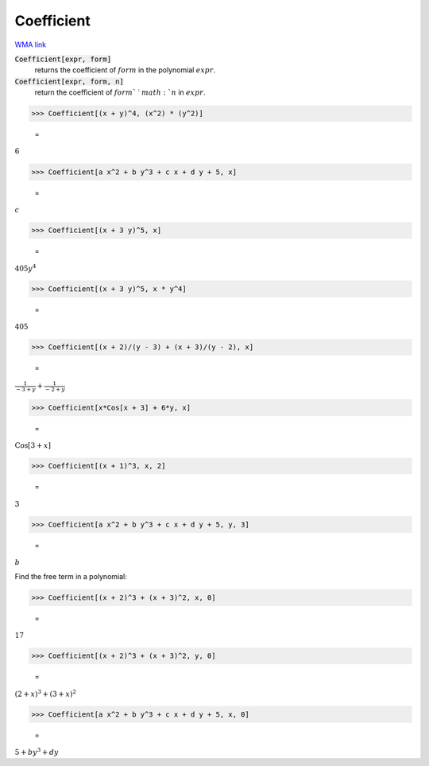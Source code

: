 Coefficient
===========

`WMA link <https://reference.wolfram.com/language/ref/Coefficient.html>`_


:code:`Coefficient[expr, form]`
    returns the coefficient of :math:`form` in the polynomial :math:`expr`.

:code:`Coefficient[expr, form, n]`
    return the coefficient of :math:`form`^:math:`n` in :math:`expr`.





>>> Coefficient[(x + y)^4, (x^2) * (y^2)]

    =
:math:`6`


>>> Coefficient[a x^2 + b y^3 + c x + d y + 5, x]

    =
:math:`c`


>>> Coefficient[(x + 3 y)^5, x]

    =
:math:`405 y^4`


>>> Coefficient[(x + 3 y)^5, x * y^4]

    =
:math:`405`


>>> Coefficient[(x + 2)/(y - 3) + (x + 3)/(y - 2), x]

    =
:math:`\frac{1}{-3+y}+\frac{1}{-2+y}`


>>> Coefficient[x*Cos[x + 3] + 6*y, x]

    =
:math:`\text{Cos}\left[3+x\right]`


>>> Coefficient[(x + 1)^3, x, 2]

    =
:math:`3`


>>> Coefficient[a x^2 + b y^3 + c x + d y + 5, y, 3]

    =
:math:`b`



Find the free term in a polynomial:

>>> Coefficient[(x + 2)^3 + (x + 3)^2, x, 0]

    =
:math:`17`


>>> Coefficient[(x + 2)^3 + (x + 3)^2, y, 0]

    =
:math:`\left(2+x\right)^3+\left(3+x\right)^2`


>>> Coefficient[a x^2 + b y^3 + c x + d y + 5, x, 0]

    =
:math:`5+b y^3+d y`


